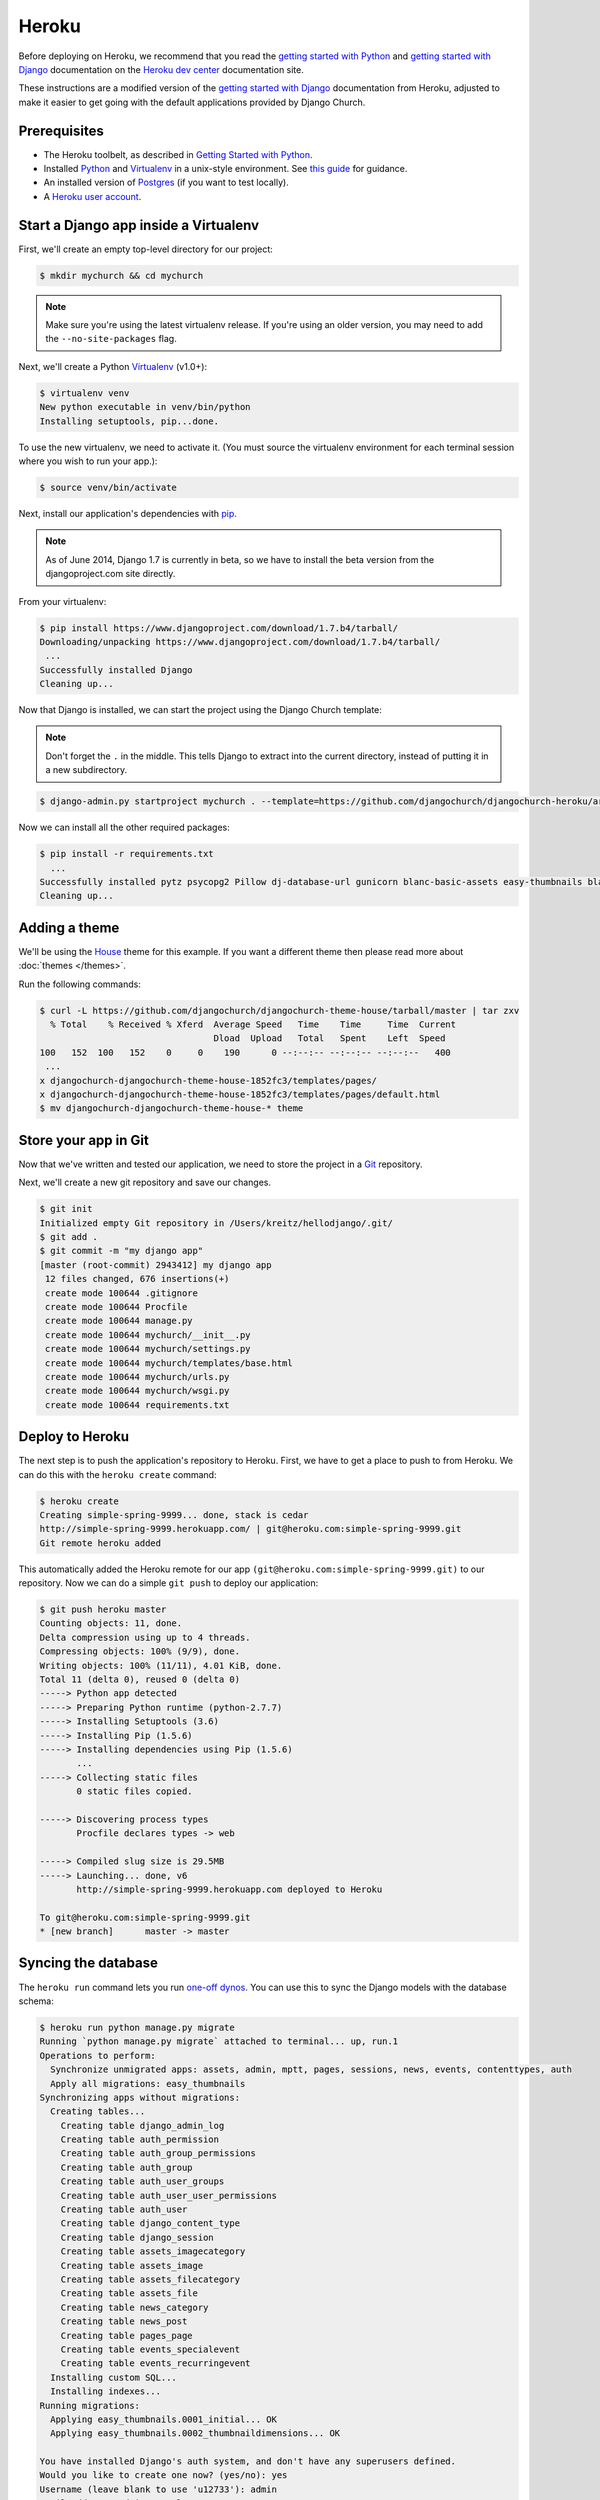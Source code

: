 Heroku
======

Before deploying on Heroku, we recommend that you read the `getting started
with Python`_ and `getting started with Django`_ documentation on the `Heroku
dev center`_ documentation site.

.. _getting started with Python: https://devcenter.heroku.com/articles/getting-started-with-python
.. _getting started with Django: https://devcenter.heroku.com/articles/getting-started-with-django
.. _Heroku dev center: https://devcenter.heroku.com/

These instructions are a modified version of the `getting started with Django`_
documentation from Heroku, adjusted to make it easier to get going with the
default applications provided by Django Church.

.. _getting started with Django: https://devcenter.heroku.com/articles/getting-started-with-django


Prerequisites
-------------

* The Heroku toolbelt, as described in `Getting Started with Python`_.
* Installed Python_ and Virtualenv_ in a unix-style environment. See `this
  guide`_ for guidance.
* An installed version of Postgres_ (if you want to test locally).
* A `Heroku user account`_.

.. _Getting Started with Python: https://devcenter.heroku.com/articles/getting-started-with-python
.. _this guide: http://install.python-guide.org/
.. _Python: https://www.python.org/
.. _Virtualenv: https://virtualenv.pypa.io/
.. _Postgres: http://www.postgresql.org/
.. _Heroku user account: https://signup.heroku.com/signup/dc


Start a Django app inside a Virtualenv
--------------------------------------

First, we'll create an empty top-level directory for our project:

.. code-block:: console

    $ mkdir mychurch && cd mychurch

.. note::

    Make sure you're using the latest virtualenv release. If you're using an
    older version, you may need to add the ``--no-site-packages`` flag.

Next, we'll create a Python Virtualenv_ (v1.0+):

.. _Virtualenv: https://virtualenv.pypa.io/

.. code-block:: console

    $ virtualenv venv
    New python executable in venv/bin/python
    Installing setuptools, pip...done.

To use the new virtualenv, we need to activate it. (You must source the
virtualenv environment for each terminal session where you wish to run your
app.):

.. code-block:: console

    $ source venv/bin/activate

Next, install our application's dependencies with pip_.

.. _pip: https://pip.pypa.io/

.. note::

    As of June 2014, Django 1.7 is currently in beta, so we have to install the
    beta version from the djangoproject.com site directly.

From your virtualenv:

.. code-block:: console

    $ pip install https://www.djangoproject.com/download/1.7.b4/tarball/
    Downloading/unpacking https://www.djangoproject.com/download/1.7.b4/tarball/
     ...
    Successfully installed Django
    Cleaning up...

Now that Django is installed, we can start the project using the Django Church
template:

.. note::

    Don't forget the ``.`` in the middle. This tells Django to extract into the
    current directory, instead of putting it in a new subdirectory.

.. code-block:: console

    $ django-admin.py startproject mychurch . --template=https://github.com/djangochurch/djangochurch-heroku/archive/master.zip --name=Procfile

Now we can install all the other required packages:

.. code-block:: console

    $ pip install -r requirements.txt
      ...
    Successfully installed pytz psycopg2 Pillow dj-database-url gunicorn blanc-basic-assets easy-thumbnails blanc-basic-news django-mptt django-mptt-admin six blanc-basic-pages icalendar python-dateutil blanc-basic-events
    Cleaning up...


Adding a theme
--------------

We'll be using the House_ theme for this example. If you want a different theme
then please read more about :doc:`themes </themes>`.

.. _House: https://github.com/djangochurch/djangochurch-theme-house

Run the following commands:

.. code-block:: console

    $ curl -L https://github.com/djangochurch/djangochurch-theme-house/tarball/master | tar zxv
      % Total    % Received % Xferd  Average Speed   Time    Time     Time  Current
                                     Dload  Upload   Total   Spent    Left  Speed
    100   152  100   152    0     0    190      0 --:--:-- --:--:-- --:--:--   400
     ...
    x djangochurch-djangochurch-theme-house-1852fc3/templates/pages/
    x djangochurch-djangochurch-theme-house-1852fc3/templates/pages/default.html
    $ mv djangochurch-djangochurch-theme-house-* theme


Store your app in Git
---------------------

Now that we've written and tested our application, we need to store the project
in a Git_ repository.

.. _Git: http://git-scm.org/

Next, we'll create a new git repository and save our changes.

.. code-block:: console

    $ git init
    Initialized empty Git repository in /Users/kreitz/hellodjango/.git/
    $ git add .
    $ git commit -m "my django app"
    [master (root-commit) 2943412] my django app
     12 files changed, 676 insertions(+)
     create mode 100644 .gitignore
     create mode 100644 Procfile
     create mode 100644 manage.py
     create mode 100644 mychurch/__init__.py
     create mode 100644 mychurch/settings.py
     create mode 100644 mychurch/templates/base.html
     create mode 100644 mychurch/urls.py
     create mode 100644 mychurch/wsgi.py
     create mode 100644 requirements.txt


Deploy to Heroku
----------------

The next step is to push the application's repository to Heroku. First, we have
to get a place to push to from Heroku. We can do this with the ``heroku
create`` command:

.. code-block:: console

    $ heroku create
    Creating simple-spring-9999... done, stack is cedar
    http://simple-spring-9999.herokuapp.com/ | git@heroku.com:simple-spring-9999.git
    Git remote heroku added

This automatically added the Heroku remote for our app
``(git@heroku.com:simple-spring-9999.git)`` to our repository. Now we can do a
simple ``git push`` to deploy our application:

.. code-block:: console

    $ git push heroku master
    Counting objects: 11, done.
    Delta compression using up to 4 threads.
    Compressing objects: 100% (9/9), done.
    Writing objects: 100% (11/11), 4.01 KiB, done.
    Total 11 (delta 0), reused 0 (delta 0)
    -----> Python app detected
    -----> Preparing Python runtime (python-2.7.7)
    -----> Installing Setuptools (3.6)
    -----> Installing Pip (1.5.6)
    -----> Installing dependencies using Pip (1.5.6)
           ...
    -----> Collecting static files
           0 static files copied.

    -----> Discovering process types
           Procfile declares types -> web

    -----> Compiled slug size is 29.5MB
    -----> Launching... done, v6
           http://simple-spring-9999.herokuapp.com deployed to Heroku

    To git@heroku.com:simple-spring-9999.git
    * [new branch]      master -> master


Syncing the database
--------------------

The ``heroku run`` command lets you run `one-off dynos`_. You can use this to
sync the Django models with the database schema:

.. _one-off dynos: https://devcenter.heroku.com/articles/one-off-dynos

.. code-block:: console

    $ heroku run python manage.py migrate
    Running `python manage.py migrate` attached to terminal... up, run.1
    Operations to perform:
      Synchronize unmigrated apps: assets, admin, mptt, pages, sessions, news, events, contenttypes, auth
      Apply all migrations: easy_thumbnails
    Synchronizing apps without migrations:
      Creating tables...
        Creating table django_admin_log
        Creating table auth_permission
        Creating table auth_group_permissions
        Creating table auth_group
        Creating table auth_user_groups
        Creating table auth_user_user_permissions
        Creating table auth_user
        Creating table django_content_type
        Creating table django_session
        Creating table assets_imagecategory
        Creating table assets_image
        Creating table assets_filecategory
        Creating table assets_file
        Creating table news_category
        Creating table news_post
        Creating table pages_page
        Creating table events_specialevent
        Creating table events_recurringevent
      Installing custom SQL...
      Installing indexes...
    Running migrations:
      Applying easy_thumbnails.0001_initial... OK
      Applying easy_thumbnails.0002_thumbnaildimensions... OK

    You have installed Django's auth system, and don't have any superusers defined.
    Would you like to create one now? (yes/no): yes
    Username (leave blank to use 'u12733'): admin
    Email address: admin@example.org
    Password:
    Password (again):
    Superuser created successfully.


Heroku settings
---------------

As Heroku only offers an ephemeral filesystem, we need to configure a few
additional settings to keep media files. We'll be adding a few `environment
variables`_ on Heroku.

.. _environment variables: https://devcenter.heroku.com/articles/config-vars

Follow the instructions on the `Heroku S3 docs`_, and configure the environment
variables:

.. _Heroku S3 docs: https://devcenter.heroku.com/articles/s3

* ``AWS_ACCESS_KEY_ID``
* ``AWS_SECRET_ACCESS_KEY``
* ``S3_BUCKET_NAME``

As a quick reminder, the following command will get your environment variables
setup on Heroku:

.. code-block:: console

    heroku config:set AWS_ACCESS_KEY_ID=xxx AWS_SECRET_ACCESS_KEY=yyy S3_BUCKET_NAME=zzz


Visit your application
----------------------

You've deployed your code to Heroku, so we can now visit the app in our browser
with ``heroku open``.

.. code-block:: console

    $ heroku open
    Opening simple-spring-9999.herokuapp.com... done

You should see the satisfying "It worked!" Django welcome page.
